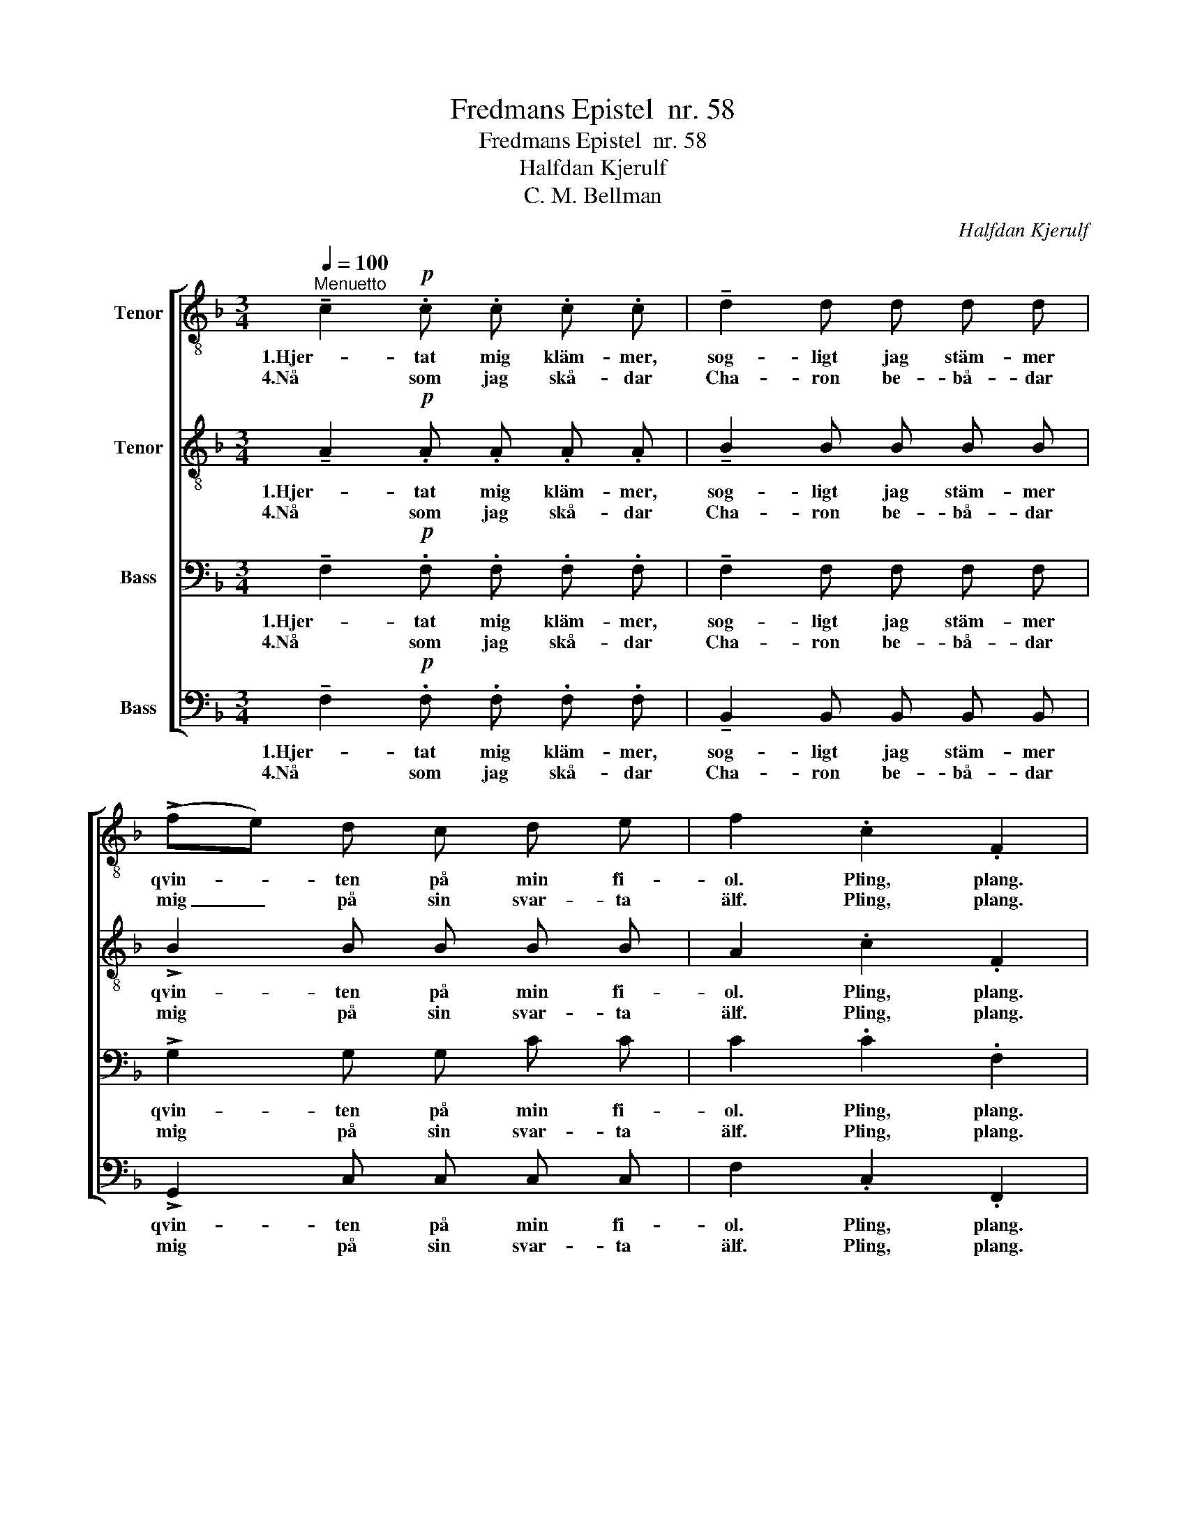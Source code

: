 X:1
T:Fredmans Epistel  nr. 58
T:Fredmans Epistel  nr. 58
T:Halfdan Kjerulf
T:C. M. Bellman
C:Halfdan Kjerulf
Z:C. M. Bellman
%%score [ 1 2 3 4 ]
L:1/8
Q:1/4=100
M:3/4
K:F
V:1 treble-8 nm="Tenor"
V:2 treble-8 nm="Tenor"
V:3 bass nm="Bass"
V:4 bass nm="Bass"
V:1
"^Menuetto" !tenuto!c2!p! .c .c .c .c | !tenuto!d2 d d d d | (!>!fe) d c d e | f2 .c2 .F2 | %4
w: 1.Hjer- tat mig kläm- mer,|sog- ligt jag stäm- mer|qvin- * ten på min fi-|ol. Pling, plang.|
w: 4.Nå som jag skå- dar|Cha- ron be- bå- dar|mig _ på sin svar- ta|älf. Pling, plang.|
 !>!c2!<(! c c c!<)! c | !>!d2!<(! d d d d!<)! | (fe) d c d e | f2 .c2 .F2 |"^dolce" A3 c B G | %9
w: Lju- set ut- brun- nit,|gla- set ut- run- nit;|ej _ fins en en- da|stol. Kling, klang.|Krog- dör'n står på|
w: Så vil jag glöm- ma|fla- skan att töm- ma,|och _ hän- ga upp mig|sjelf. Kling, klang.|Far då v'al o|
 A B c d e f | G3 B A G | F!<(! f !tenuto!e !tenuto!d !tenuto!c!<)! !tenuto!B | A3 c B G | %13
w: gaf- vel, mi- na brö- der|och där bak- om|di- sken lig- ger dö- der,|Kil- berg ack! mitt|
w: verld med all din sna- ra!|Bränn- vins- för- bu-|det må (nu) gär- na va- ra.|Kil- berg står nu|
!<(! A B c d!<)! !>!e f |!mp! (3d B G (3c A F (3B G E | F4 z2 |] %16
w: hjer- ta i mig blö- der,|Klin- ge- li, plin- ge- li, klin- ge- li|plang.|
w: bland on äng- la- ska- ra,|Klin- ge- li, plin- ge- lig, klin- ge- li|plang.|
V:2
 !tenuto!A2!p! .A .A .A .A | !tenuto!B2 B B B B | !>!B2 B B B B | A2 .c2 .F2 | %4
w: 1.Hjer- tat mig kläm- mer,|sog- ligt jag stäm- mer|qvin- ten på min fi-|ol. Pling, plang.|
w: 4.Nå som jag skå- dar|Cha- ron be- bå- dar|mig på sin svar- ta|älf. Pling, plang.|
 !>!A2!<(! A A A!<)! A | !>!B2!<(! B A G F!<)! | G2 G G c c | c2 .c2 .F2 | F3 A G E | F F F F F F | %10
w: Lju- set ut- brun- nit,|gla- set ut- run- nit;|ej fins en en- da|stol. Kling, klang.|Krog- dör'n står på|gaf- vel, mi- na brö- der|
w: Så vil jag glöm- ma|fla- skan att töm- ma,|och hän- ga upp mig|sjelf. Kling, klang.|Far då v'al o|verld med all din sna- ra!|
 E3 G F E | D!<(! d !tenuto!c !tenuto!B !tenuto!A!<)! !tenuto!G | F3 F F E | %13
w: och där bak- om|di- sken lig- ger dö- der,|Kil- berg ack! mitt|
w: Bränn- vins- för- bu-|det må (nu) gär- na va- ra.|Kil- berg står nu|
!<(! F G A B!<)! !>!B A |!mp! (3F F F (3F F F (3E G B | A4 z2 |] %16
w: hjer- ta i mig blö- der,|Klin- ge- li, plin- ge- li, klin- ge- li|plang.|
w: bland on äng- la- ska- ra,|Klin- ge- li, plin- ge- lig, klin- ge- li|plang.|
V:3
 !tenuto!F,2!p! .F, .F, .F, .F, | !tenuto!F,2 F, F, F, F, | !>!G,2 G, G, C C | C2 .C2 .F,2 | %4
w: 1.Hjer- tat mig kläm- mer,|sog- ligt jag stäm- mer|qvin- ten på min fi-|ol. Pling, plang.|
w: 4.Nå som jag skå- dar|Cha- ron be- bå- dar|mig på sin svar- ta|älf. Pling, plang.|
 !>!F,2!<(! F, F, F,!<)! F, | !>!F,2!<(! F, F, B, B,!<)! | B,2 B, B, B, B, | A,2 .C2 .F,2 | %8
w: Lju- set ut- brun- nit,|gla- set ut- run- nit;|ej fins en en- da|stol. Kling, klang.|
w: Så vil jag glöm- ma|fla- skan att töm- ma,|och hän- ga upp mig|sjelf. Kling, klang.|
 F,3 A, G, C, | F, G, A, B, G, A, | C3 C, C, C, | %11
w: Krog- dör'n står på|gaf- vel, mi- na brö- der|och där bak- om|
w: Far då v'al o|verld med all din sna- ra!|Bränn- vins- för- bu-|
 D,!<(! D, !tenuto!D, !tenuto!D, !tenuto!E,!<)! !tenuto!E, | F,3 C, C, C, | %13
w: di- sken lig- ger dö- der,|Kil- berg ack! mitt|
w: det må (nu) gär- na va- ra.|Kil- berg står nu|
!<(! F, F, F, F,!<)! !>!G, F, |!mp! (3B, B, B, (3A, A, A, (3G, G, G, | F,4 z2 |] %16
w: hjer- ta i mig blö- der,|Klin- ge- li, plin- ge- li, klin- ge- li|plang.|
w: bland on äng- la- ska- ra,|Klin- ge- li, plin- ge- lig, klin- ge- li|plang.|
V:4
 !tenuto!F,2!p! .F, .F, .F, .F, | !tenuto!B,,2 B,, B,, B,, B,, | !>!G,,2 C, C, C, C, | %3
w: 1.Hjer- tat mig kläm- mer,|sog- ligt jag stäm- mer|qvin- ten på min fi-|
w: 4.Nå som jag skå- dar|Cha- ron be- bå- dar|mig på sin svar- ta|
 F,2 .C,2 .F,,2 | !>!F,2!<(! F, E, D,!<)! C, | !>!B,,2!<(! B,, B,, B,, B,,!<)! | G,,2 C, C, C, C, | %7
w: ol. Pling, plang.|Lju- set ut- brun- nit,|gla- set ut- run- nit;|ej fins en en- da|
w: älf. Pling, plang.|Så vil jag glöm- ma|fla- skan att töm- ma,|och hän- ga upp mig|
 F,2 .C,2 .F,,2 | z6 | z6 | z6 | z6 | F,,3 A,, C, C, |!<(! F, E, _E, D,!<)! !>!^C, D, | %14
w: stol. Kling, klang.|||||Kil- berg ack! mitt|hjer- ta i mig blö- der,|
w: sjelf. Kling, klang.|||||Kil- berg står nu|bland on äng- la- ska- ra,|
!mp! (3B,, B,, B,, (3C, C, C, (3C, C, C, | F,2!p! !wedge!C,2 !wedge!F,,2 |] %16
w: Klin- ge- li, plin- ge- li, klin- ge- li|plang. * *|
w: Klin- ge- li, plin- ge- lig, klin- ge- li|plang, pling, plang.|

